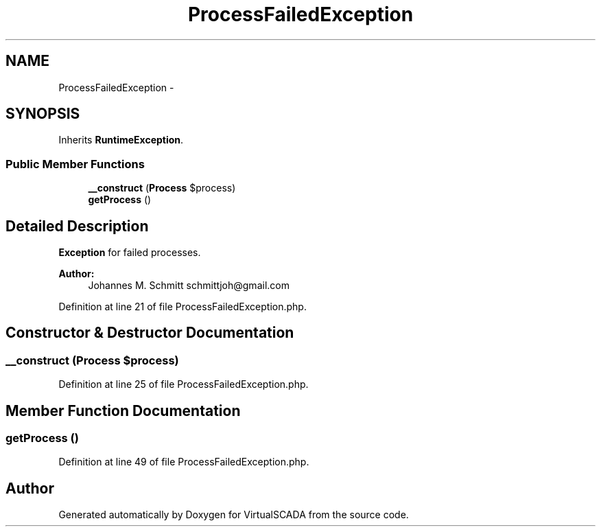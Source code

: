 .TH "ProcessFailedException" 3 "Tue Apr 14 2015" "Version 1.0" "VirtualSCADA" \" -*- nroff -*-
.ad l
.nh
.SH NAME
ProcessFailedException \- 
.SH SYNOPSIS
.br
.PP
.PP
Inherits \fBRuntimeException\fP\&.
.SS "Public Member Functions"

.in +1c
.ti -1c
.RI "\fB__construct\fP (\fBProcess\fP $process)"
.br
.ti -1c
.RI "\fBgetProcess\fP ()"
.br
.in -1c
.SH "Detailed Description"
.PP 
\fBException\fP for failed processes\&.
.PP
\fBAuthor:\fP
.RS 4
Johannes M\&. Schmitt schmittjoh@gmail.com 
.RE
.PP

.PP
Definition at line 21 of file ProcessFailedException\&.php\&.
.SH "Constructor & Destructor Documentation"
.PP 
.SS "__construct (\fBProcess\fP $process)"

.PP
Definition at line 25 of file ProcessFailedException\&.php\&.
.SH "Member Function Documentation"
.PP 
.SS "getProcess ()"

.PP
Definition at line 49 of file ProcessFailedException\&.php\&.

.SH "Author"
.PP 
Generated automatically by Doxygen for VirtualSCADA from the source code\&.
